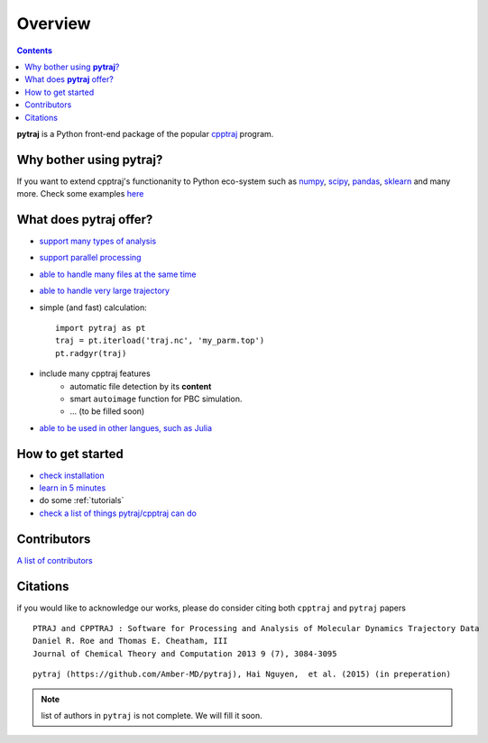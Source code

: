 .. _overview:

Overview
========

.. contents::

**pytraj** is a Python front-end package of the popular `cpptraj <http://pubs.acs.org/doi/abs/10.1021/ct400341p>`_ program.

Why bother using **pytraj**? 
----------------------------

If you want to extend cpptraj's functionanity to Python eco-system such as `numpy <http://www.numpy.org/>`_, `scipy <http://www.scipy.org/>`_, `pandas <http://pandas.pydata.org/>`_, `sklearn <http://scikit-learn.org/stable/>`_ and many more. Check some examples `here <tutorials/mdtraj_adapted>`_

What does **pytraj** offer? 
---------------------------

+ `support many types of analysis <analysis>`_
+ `support parallel processing <parallel>`_
+ `able to handle many files at the same time <process_many_files>`_
+ `able to handle very large trajectory <design_trajectory>`_
+ simple (and fast) calculation::

   import pytraj as pt
   traj = pt.iterload('traj.nc', 'my_parm.top')
   pt.radgyr(traj)

+ include many cpptraj features
    + automatic file detection by its **content**
    + smart ``autoimage`` function for PBC simulation.
    + ... (to be filled soon) 
+ `able to be used in other langues, such as Julia <julia>`_

How to get started
------------------

+ `check installation <installation>`_
+ `learn in 5 minutes <five_minutes>`_
+ do some :ref:`tutorials`
+ `check a list of things pytraj/cpptraj can do <analysis>`_

Contributors
------------

`A list of contributors <https://github.com/Amber-MD/pytraj/blob/master/contributors/pytraj.rst>`_

Citations
---------

if you would like to acknowledge our works, please do consider citing both ``cpptraj`` and ``pytraj`` papers ::

    PTRAJ and CPPTRAJ : Software for Processing and Analysis of Molecular Dynamics Trajectory Data
    Daniel R. Roe and Thomas E. Cheatham, III
    Journal of Chemical Theory and Computation 2013 9 (7), 3084-3095 
    
::

    pytraj (https://github.com/Amber-MD/pytraj), Hai Nguyen,  et al. (2015) (in preperation)

.. note:: list of authors in ``pytraj`` is not complete. We will fill it soon.
